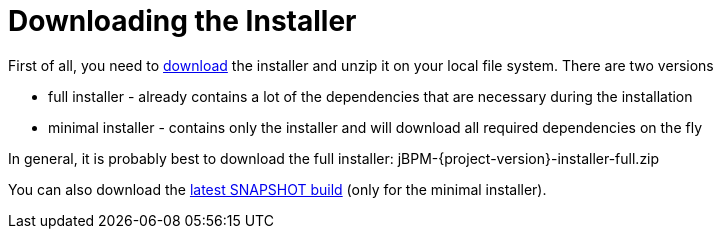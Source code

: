 
= Downloading the Installer

First of all, you need to https://jbpm.org/download/download.html[download] the
installer and unzip it on your local file system. There are two versions

* full installer - already contains a lot of the dependencies that are necessary during the installation
* minimal installer - contains only the installer and will download all required dependencies on the fly

In general, it is probably best to download the full installer: jBPM-{project-version}-installer-full.zip

You can also download the https://repository.jboss.org/nexus/service/local/artifact/maven/redirect?r=central&g=org.jbpm&a=jbpm-distribution&v=LATEST&e=zip&c=installer[latest SNAPSHOT build] (only for the minimal installer).



